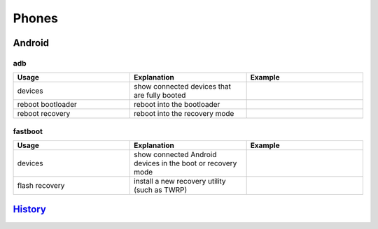 Phones
======

Android
-------

adb
~~~

.. csv-table::
   :header: Usage, Explanation, Example
   :widths: 20, 20, 20

   "devices", "show connected devices that are fully booted", ""
   "reboot bootloader", "reboot into the bootloader", ""
   "reboot recovery", "reboot into the recovery mode", ""

fastboot
~~~~~~~~

.. csv-table::
   :header: Usage, Explanation, Example
   :widths: 20, 20, 20

   "devices", "show connected Android devices in the boot or recovery mode", ""
   "flash recovery", "install a new recovery utility (such as TWRP)", ""

`History <https://github.com/ekultails/rootpages/commits/master/src/linux_commands/phones.rst>`__
-------------------------------------------------------------------------------------------------
